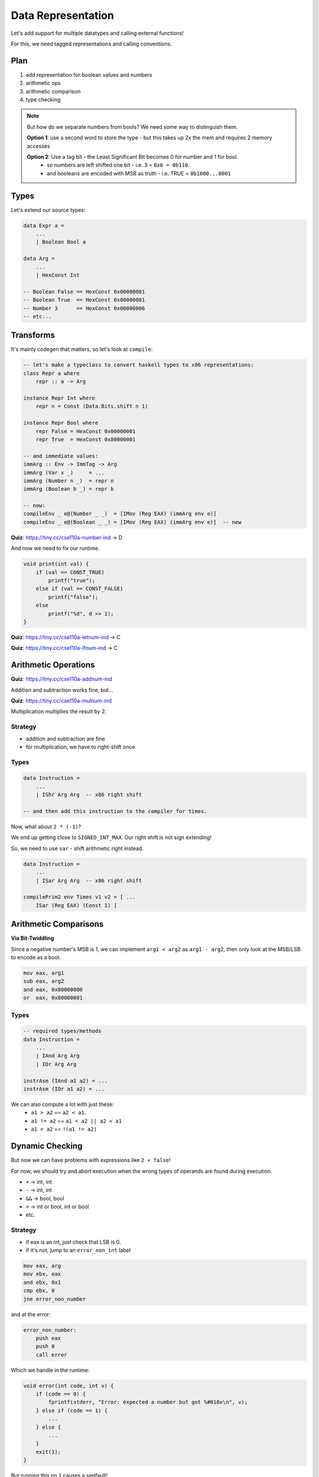 Data Representation
===================
Let's add support for multiple datatypes and calling external functions!

For this, we need tagged representations and calling conventions.

Plan
----

1. add representation for boolean values and numbers
2. arithmetic ops
3. arithmetic comparison
4. type checking

.. note::
    But how do we separate numbers from bools? We need some way to distinguish them.

    **Option 1**: use a second word to store the type - but this takes up 2x the mem and requires 2 memory accesses

    **Option 2**: Use a tag bit - the Least Significant Bit becomes 0 for number and 1 for bool.
        - so numbers are left shifted one bit - i.e. 3 = ``0x6 = 0b110``.
        - and booleans are encoded with MSB as truth - i.e. TRUE = ``0b1000...0001``

Types
-----
Let's extend our source types:

.. code-block:: haskell

    data Expr a =
        ...
        | Boolean Bool a

    data Arg =
        ...
        | HexConst Int

    -- Boolean False == HexConst 0x00000001
    -- Boolean True  == HexConst 0x80000001
    -- Number 3      == HexConst 0x00000006
    -- etc...

Transforms
----------
It's mainly codegen that matters, so let's look at ``compile``:

.. code-block:: haskell

    -- let's make a typeclass to convert haskell types to x86 representations:
    class Repr a where
        repr :: a -> Arg

    instance Repr Int where
        repr n = Const (Data.Bits.shift n 1)

    instance Repr Bool where
        repr False = HexConst 0x00000001
        repr True  = HexConst 0x80000001

    -- and immediate values:
    immArg :: Env -> ImmTag -> Arg
    immArg (Var x _)     = ...
    immArg (Number n _)  = repr n
    immArg (Boolean b _) = repr b

    -- now:
    compileEnv _ e@(Number _ _)  = [IMov (Reg EAX) (immArg env e)]
    compileEnv _ e@(Boolean _ _) = [IMov (Reg EAX) (immArg env e)]  -- new

**Quiz**: https://tiny.cc/cse110a-number-ind -> D

And now we need to fix our runtime.

.. code-block:: c

    void print(int val) {
        if (val == CONST_TRUE)
            printf("true");
        else if (val == CONST_FALSE)
            printf("false");
        else
            printf("%d", d >> 1);
    }

**Quiz**: https://tiny.cc/cse110a-letnum-ind -> C

**Quiz**: https://tiny.cc/cse110a-ifnum-ind -> C

Arithmetic Operations
---------------------

**Quiz**: https://tiny.cc/cse110a-addnum-ind

Addition and subtraction works fine, but...

**Quiz**: https://tiny.cc/cse110a-mulnum-ind

Multiplication multiplies the result by 2.

Strategy
^^^^^^^^

- addition and subtraction are fine
- for multiplication, we have to right-shift once

Types
^^^^^

.. code-block:: haskell

    data Instruction =
        ...
        | IShr Arg Arg  -- x86 right shift

    -- and then add this instruction to the compiler for times.

Now, what about ``2 * (-1)``?

We end up getting close to ``SIGNED_INT_MAX``. Our right shift is not sign extending!

So, we need to use ``sar`` - shift arithmetic right instead.

.. code-block:: haskell

    data Instruction =
        ...
        | ISar Arg Arg  -- x86 right shift

    compilePrim2 env Times v1 v2 = [ ...
        ISar (Reg EAX) (Const 1) ]

Arithmetic Comparisons
----------------------

**Via Bit-Twiddling**

Since a negative number's MSB is 1, we can implement ``arg1 < arg2`` as ``arg1 - arg2``, then only look at the MSB/LSB
to encode as a bool.

.. code-block:: asm

    mov eax, arg1
    sub eax, arg2
    and eax, 0x80000000
    or  eax, 0x00000001

Types
^^^^^

.. code-block:: haskell

    -- required types/methods
    data Instruction =
        ...
        | IAnd Arg Arg
        | IOr Arg Arg

    instrAsm (IAnd a1 a2) = ...
    instrAsm (IOr a1 a2) = ...

We can also compute a lot with just these:
    - ``a1 > a2`` == ``a2 < a1``.
    - ``a1 != a2`` == ``a1 < a2 || a2 < a1``
    - ``a1 = a2`` == ``!(a1 != a2)``

Dynamic Checking
----------------
But now we can have problems with expressions like ``2 + false``!

For now, we should try and abort execution when the wrong types of operands are found during execution.

- ``+`` -> int, int
- ``-`` -> int, int
- ``&&`` -> bool, bool
- ``=`` -> int or bool, int or bool
- etc.

Strategy
^^^^^^^^

- if eax is an int, just check that LSB is 0.
- if it's not, jump to an ``error_non_int`` label

.. code-block:: asm

    mov eax, arg
    mov ebx, eax
    and ebx, 0x1
    cmp ebx, 0
    jne error_non_number

and at the error:

.. code-block:: asm

    error_non_number:
        push eax
        push 0
        call error

Which we handle in the runtime:

.. code-block:: c

    void error(int code, int v) {
        if (code == 0) {
            fprintf(stderr, "Error: expected a number but got %#010x\n", v);
        } else if (code == 1) {
            ...
        } else {
            ...
        }
        exit(1);
    }

But running this on ``1`` causes a segfault!

Call Stack
^^^^^^^^^^
We need to manage the C call stack (C calling convention).

1. The local variables for an executing function are saved in its stack frame
2. The start of the stack frame is saved in ``ebp``
3. The start of the *next* stack frame is sabed in ``esp``.

**In the callee**:

.. code-block:: asm

    ; at the start of the fcn:
    push ebp        ; save previous caller's ebp on stack
    mov ebp, esp    ; make current esp the ebp
    sub esp, 4*N    ; allocate space for N new locals

    ; at the end:
    mov esp, ebp    ; restore value of esp to that just before call
    pop ebp         ; restore caller's ebp from stack
    ret             ; return to caller - return address pushed onto stack by caller

**In the caller**:

.. code-block:: asm

    push arg_N      ; push args, last first
    ...
    push arg_1
    call target     ; make the call, putting return addr on stack
    add esp, 4*N    ; clear args by adding 4*N
